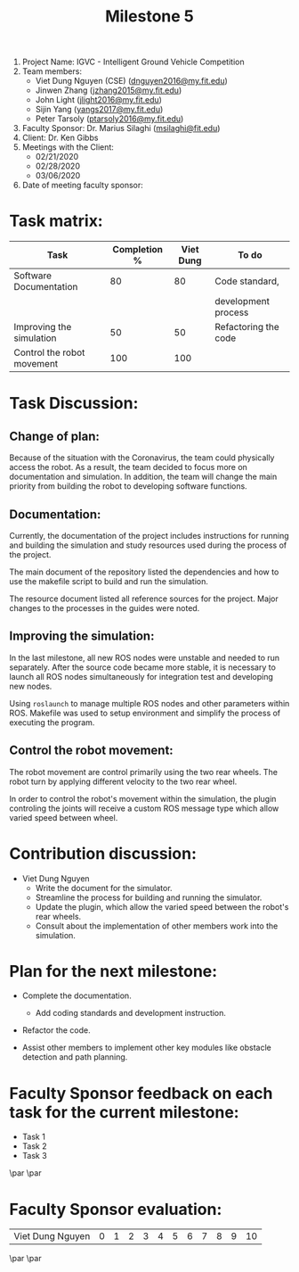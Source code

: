 #+TITLE: Milestone 5

1. Project Name: IGVC - Intelligent Ground Vehicle Competition
2. Team members:
   - Viet Dung Nguyen (CSE) ([[mailto:dnguyen2016@my.fit.edu][dnguyen2016@my.fit.edu]])
   - Jinwen Zhang ([[mailto:jzhang2015@my.fit.edu][jzhang2015@my.fit.edu]])
   - John Light ([[mailto:jlight2016@my.fit.edu][jlight2016@my.fit.edu]])
   - Sijin Yang ([[mailto:yangs2017@my.fit.edu][yangs2017@my.fit.edu]])
   - Peter Tarsoly ([[mailto:ptarsoly2016@my.fit.edu][ptarsoly2016@my.fit.edu]])
3. Faculty Sponsor: Dr. Marius Silaghi ([[mailto:msilaghi@fit.edu][msilaghi@fit.edu]])
4. Client: Dr. Ken Gibbs
5. Meetings with the Client:
   - 02/21/2020
   - 02/28/2020
   - 03/06/2020
6. Date of meeting faculty sponsor:

* Task matrix:
#+LATEX: \small
| Task                       | Completion % | Viet Dung | To do                |
|----------------------------+--------------+-----------+----------------------|
| Software Documentation     |           80 |        80 | Code standard,       |
|                            |              |           | development process  |
| Improving the simulation   |           50 |        50 | Refactoring the code |
| Control the robot movement |          100 |       100 |                      |

* Task Discussion:
** Change of plan:
Because of the situation with the Coronavirus, the team could physically access
the robot. As a result, the team decided to focus more on documentation and
simulation. In addition, the team will change the main priority from building
the robot to developing software functions.

** Documentation:
Currently, the documentation of the project includes instructions for running
and building the simulation and study resources used during the process of the
project.

The main document of the repository listed the dependencies and how to use the
makefile script to build and run the simulation.

The resource document listed all reference sources for the project. Major
changes to the processes in the guides were noted.

** Improving the simulation:
In the last milestone, all new ROS nodes were unstable and needed to run
separately. After the source code became more stable, it is necessary to launch
all ROS nodes simultaneously for integration test and developing new nodes.

Using =roslaunch= to manage multiple ROS nodes and other parameters within ROS.
Makefile was used to setup environment and simplify the process of executing the
program.

** Control the robot movement:
The robot movement are control primarily using the two rear wheels. The robot
turn by applying different velocity to the two rear wheel.

In order to control the robot's movement within the simulation, the plugin
controling the joints will receive a custom ROS message type which allow varied
speed between wheel.

* Contribution discussion:
- Viet Dung Nguyen
  + Write the document for the simulator.
  + Streamline the process for building and running the simulator.
  + Update the plugin, which allow the varied speed between the robot's rear wheels.
  + Consult about the implementation of other members work into the simulation.
* Plan for the next milestone:
- Complete the documentation.
  - Add coding standards and development instruction.
- Refactor the code.
- Assist other members to implement other key modules like obstacle detection
  and path planning.

  \newpage
* Faculty Sponsor feedback on each task for the current milestone:
- Task 1
  \vspace{2.5cm}
- Task 2
  \vspace{2.5cm}
- Task 3
  \vspace{3.5cm}
\par\noindent\makebox[2.5in]{\hrulefill} \hfill\makebox[2.0in]{\hrulefill}
\par\noindent\makebox[2.5in][l]{Signature}      \hfill\makebox[2.0in][l]{Date}
\newpage
* Faculty Sponsor evaluation:
| Viet Dung Nguyen | 0 | 1 | 2 | 3 | 4 | 5 | 6 | 7 | 8 | 9 | 10 |

\vspace{1.5cm}
\par\noindent\makebox[2.5in]{\hrulefill} \hfill\makebox[2.0in]{\hrulefill}
\par\noindent\makebox[2.5in][l]{Signature}      \hfill\makebox[2.0in][l]{Date}

